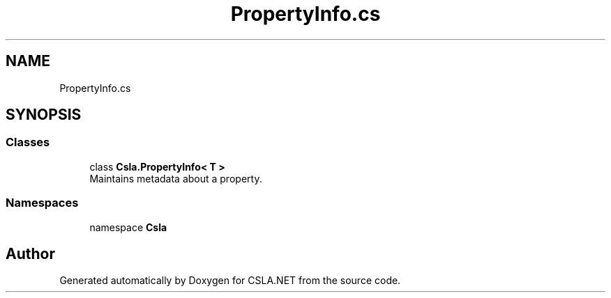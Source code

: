 .TH "PropertyInfo.cs" 3 "Thu Jul 22 2021" "Version 5.4.2" "CSLA.NET" \" -*- nroff -*-
.ad l
.nh
.SH NAME
PropertyInfo.cs
.SH SYNOPSIS
.br
.PP
.SS "Classes"

.in +1c
.ti -1c
.RI "class \fBCsla\&.PropertyInfo< T >\fP"
.br
.RI "Maintains metadata about a property\&. "
.in -1c
.SS "Namespaces"

.in +1c
.ti -1c
.RI "namespace \fBCsla\fP"
.br
.in -1c
.SH "Author"
.PP 
Generated automatically by Doxygen for CSLA\&.NET from the source code\&.
